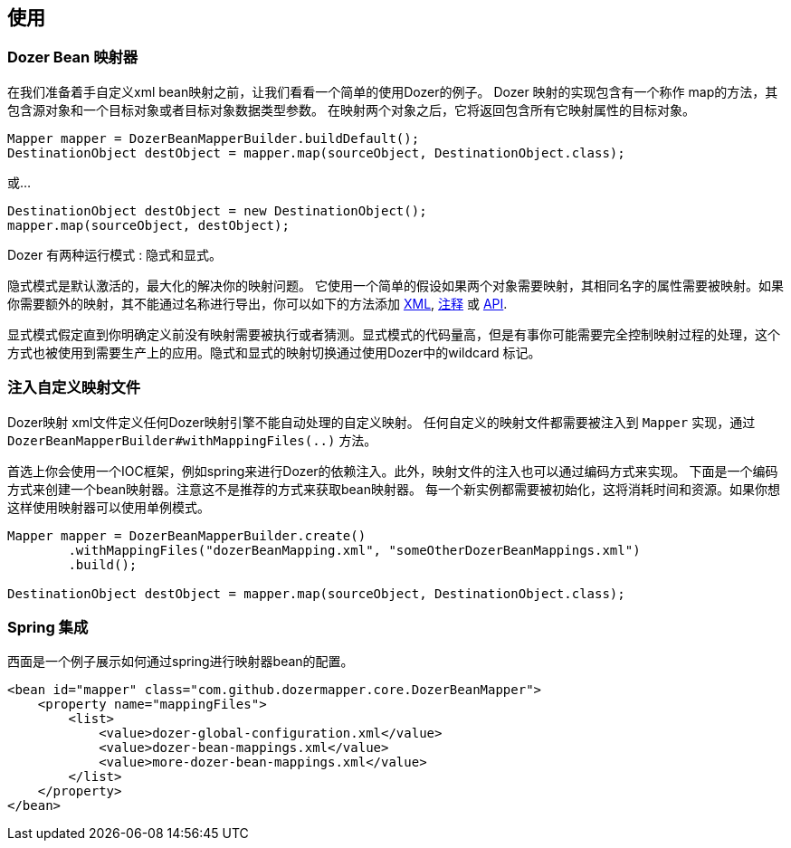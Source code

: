 == 使用
=== Dozer Bean 映射器
在我们准备着手自定义xml bean映射之前，让我们看看一个简单的使用Dozer的例子。
Dozer 映射的实现包含有一个称作 map的方法，其包含源对象和一个目标对象或者目标对象数据类型参数。
在映射两个对象之后，它将返回包含所有它映射属性的目标对象。

[source,java,prettyprint]
----
Mapper mapper = DozerBeanMapperBuilder.buildDefault();
DestinationObject destObject = mapper.map(sourceObject, DestinationObject.class);
----

或...

[source,java,prettyprint]
----
DestinationObject destObject = new DestinationObject();
mapper.map(sourceObject, destObject);
----

Dozer 有两种运行模式 : 隐式和显式。

隐式模式是默认激活的，最大化的解决你的映射问题。
它使用一个简单的假设如果两个对象需要映射，其相同名字的属性需要被映射。如果你需要额外的映射，其不能通过名称进行导出，你可以如下的方法添加
link:mappings.adoc[XML], link:annotations.adoc[注释] 或 link:apimappings.adoc[API].

显式模式假定直到你明确定义前没有映射需要被执行或者猜测。显式模式的代码量高，但是有事你可能需要完全控制映射过程的处理，这个方式也被使用到需要生产上的应用。隐式和显式的映射切换通过使用Dozer中的wildcard 标记。

=== 注入自定义映射文件
Dozer映射 xml文件定义任何Dozer映射引擎不能自动处理的自定义映射。
任何自定义的映射文件都需要被注入到 `Mapper` 实现，通过 `DozerBeanMapperBuilder#withMappingFiles(..)` 方法。

首选上你会使用一个IOC框架，例如spring来进行Dozer的依赖注入。此外，映射文件的注入也可以通过编码方式来实现。
下面是一个编码方式来创建一个bean映射器。注意这不是推荐的方式来获取bean映射器。
每一个新实例都需要被初始化，这将消耗时间和资源。如果你想这样使用映射器可以使用单例模式。

[source,java,prettyprint]
----
Mapper mapper = DozerBeanMapperBuilder.create()
        .withMappingFiles("dozerBeanMapping.xml", "someOtherDozerBeanMappings.xml")
        .build();

DestinationObject destObject = mapper.map(sourceObject, DestinationObject.class);
----

=== Spring 集成
西面是一个例子展示如何通过spring进行映射器bean的配置。

[source,xml,prettyprint]
----
<bean id="mapper" class="com.github.dozermapper.core.DozerBeanMapper">
    <property name="mappingFiles">
        <list>
            <value>dozer-global-configuration.xml</value>
            <value>dozer-bean-mappings.xml</value>
            <value>more-dozer-bean-mappings.xml</value>
        </list>
    </property>
</bean>
----
